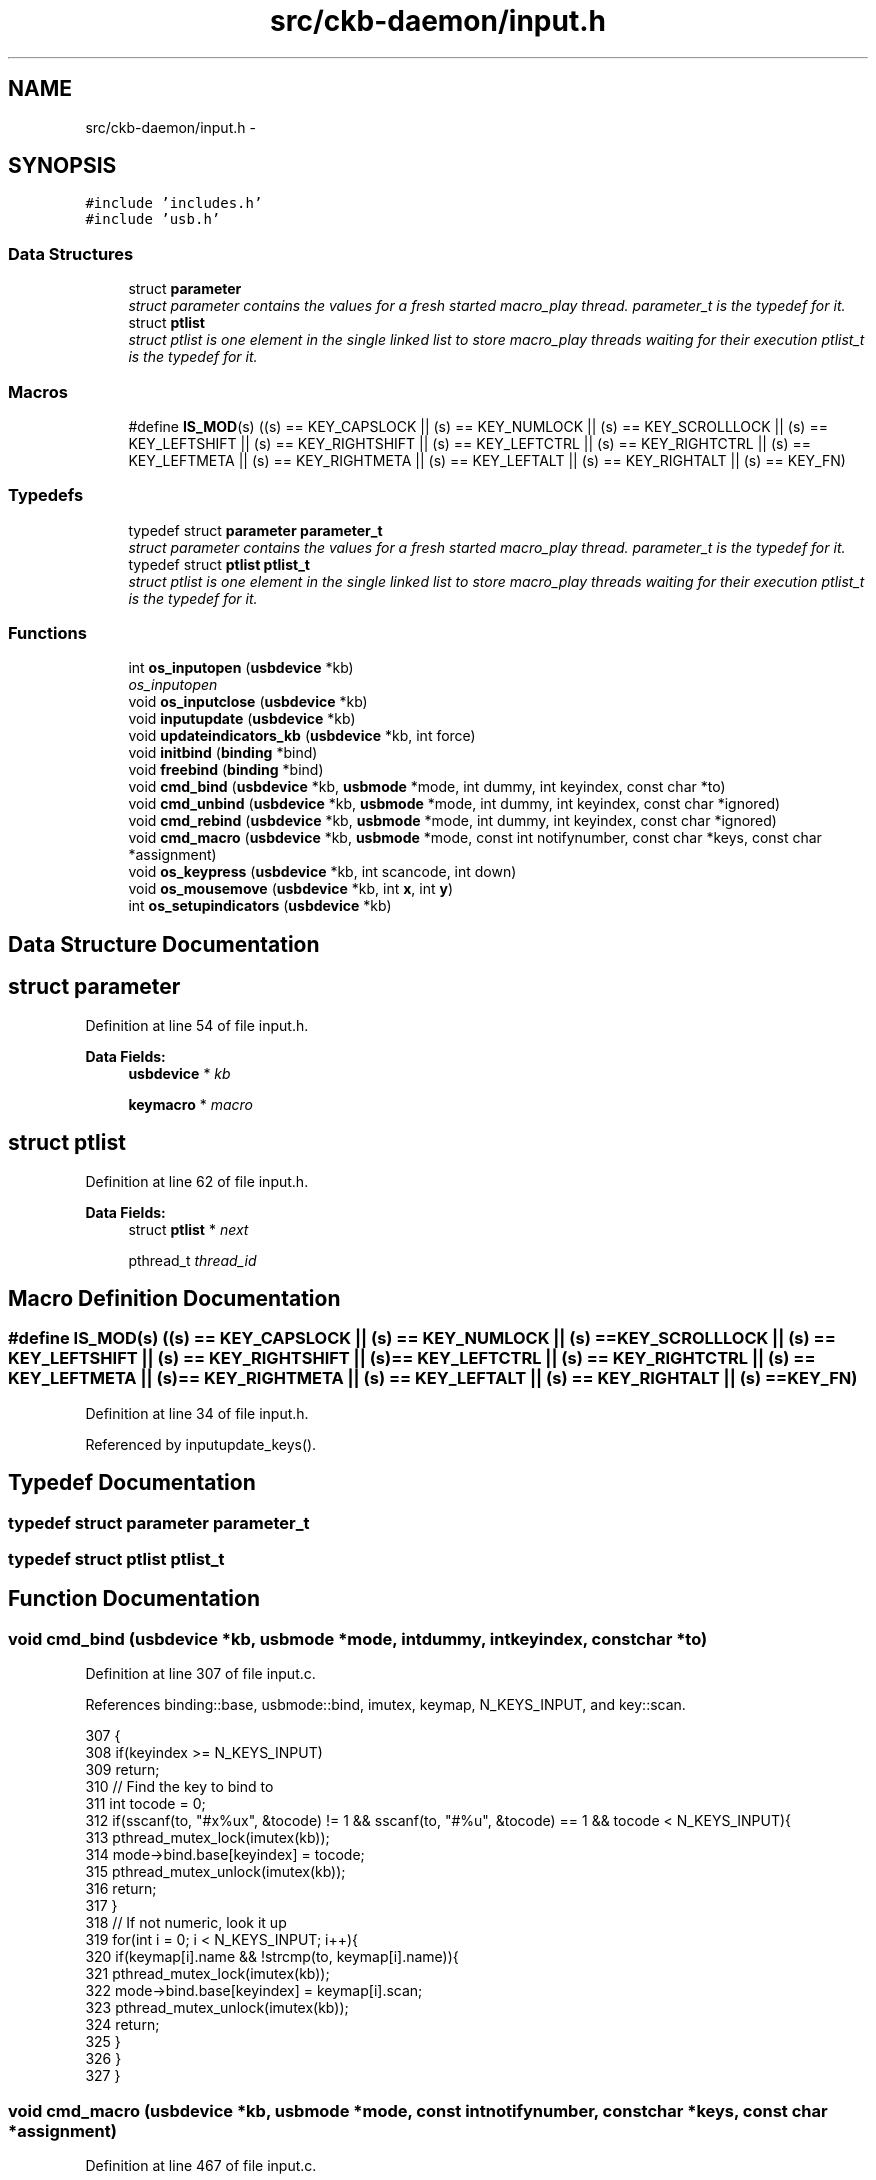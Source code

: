.TH "src/ckb-daemon/input.h" 3 "Sun Jun 18 2017" "Version beta-v0.2.8 at branch testing" "ckb-next" \" -*- nroff -*-
.ad l
.nh
.SH NAME
src/ckb-daemon/input.h \- 
.SH SYNOPSIS
.br
.PP
\fC#include 'includes\&.h'\fP
.br
\fC#include 'usb\&.h'\fP
.br

.SS "Data Structures"

.in +1c
.ti -1c
.RI "struct \fBparameter\fP"
.br
.RI "\fIstruct parameter contains the values for a fresh started macro_play thread\&. \fIparameter_t\fP is the typedef for it\&. \fP"
.ti -1c
.RI "struct \fBptlist\fP"
.br
.RI "\fIstruct ptlist is one element in the single linked list to store macro_play threads waiting for their execution \fIptlist_t\fP is the typedef for it\&. \fP"
.in -1c
.SS "Macros"

.in +1c
.ti -1c
.RI "#define \fBIS_MOD\fP(s)   ((s) == KEY_CAPSLOCK || (s) == KEY_NUMLOCK || (s) == KEY_SCROLLLOCK || (s) == KEY_LEFTSHIFT || (s) == KEY_RIGHTSHIFT || (s) == KEY_LEFTCTRL || (s) == KEY_RIGHTCTRL || (s) == KEY_LEFTMETA || (s) == KEY_RIGHTMETA || (s) == KEY_LEFTALT || (s) == KEY_RIGHTALT || (s) == KEY_FN)"
.br
.in -1c
.SS "Typedefs"

.in +1c
.ti -1c
.RI "typedef struct \fBparameter\fP \fBparameter_t\fP"
.br
.RI "\fIstruct parameter contains the values for a fresh started macro_play thread\&. \fIparameter_t\fP is the typedef for it\&. \fP"
.ti -1c
.RI "typedef struct \fBptlist\fP \fBptlist_t\fP"
.br
.RI "\fIstruct ptlist is one element in the single linked list to store macro_play threads waiting for their execution \fIptlist_t\fP is the typedef for it\&. \fP"
.in -1c
.SS "Functions"

.in +1c
.ti -1c
.RI "int \fBos_inputopen\fP (\fBusbdevice\fP *kb)"
.br
.RI "\fIos_inputopen \fP"
.ti -1c
.RI "void \fBos_inputclose\fP (\fBusbdevice\fP *kb)"
.br
.ti -1c
.RI "void \fBinputupdate\fP (\fBusbdevice\fP *kb)"
.br
.ti -1c
.RI "void \fBupdateindicators_kb\fP (\fBusbdevice\fP *kb, int force)"
.br
.ti -1c
.RI "void \fBinitbind\fP (\fBbinding\fP *bind)"
.br
.ti -1c
.RI "void \fBfreebind\fP (\fBbinding\fP *bind)"
.br
.ti -1c
.RI "void \fBcmd_bind\fP (\fBusbdevice\fP *kb, \fBusbmode\fP *mode, int dummy, int keyindex, const char *to)"
.br
.ti -1c
.RI "void \fBcmd_unbind\fP (\fBusbdevice\fP *kb, \fBusbmode\fP *mode, int dummy, int keyindex, const char *ignored)"
.br
.ti -1c
.RI "void \fBcmd_rebind\fP (\fBusbdevice\fP *kb, \fBusbmode\fP *mode, int dummy, int keyindex, const char *ignored)"
.br
.ti -1c
.RI "void \fBcmd_macro\fP (\fBusbdevice\fP *kb, \fBusbmode\fP *mode, const int notifynumber, const char *keys, const char *assignment)"
.br
.ti -1c
.RI "void \fBos_keypress\fP (\fBusbdevice\fP *kb, int scancode, int down)"
.br
.ti -1c
.RI "void \fBos_mousemove\fP (\fBusbdevice\fP *kb, int \fBx\fP, int \fBy\fP)"
.br
.ti -1c
.RI "int \fBos_setupindicators\fP (\fBusbdevice\fP *kb)"
.br
.in -1c
.SH "Data Structure Documentation"
.PP 
.SH "struct parameter"
.PP 
Definition at line 54 of file input\&.h\&.
.PP
\fBData Fields:\fP
.RS 4
\fBusbdevice\fP * \fIkb\fP 
.br
.PP
\fBkeymacro\fP * \fImacro\fP 
.br
.PP
.RE
.PP
.SH "struct ptlist"
.PP 
Definition at line 62 of file input\&.h\&.
.PP
\fBData Fields:\fP
.RS 4
struct \fBptlist\fP * \fInext\fP 
.br
.PP
pthread_t \fIthread_id\fP 
.br
.PP
.RE
.PP
.SH "Macro Definition Documentation"
.PP 
.SS "#define IS_MOD(s)   ((s) == KEY_CAPSLOCK || (s) == KEY_NUMLOCK || (s) == KEY_SCROLLLOCK || (s) == KEY_LEFTSHIFT || (s) == KEY_RIGHTSHIFT || (s) == KEY_LEFTCTRL || (s) == KEY_RIGHTCTRL || (s) == KEY_LEFTMETA || (s) == KEY_RIGHTMETA || (s) == KEY_LEFTALT || (s) == KEY_RIGHTALT || (s) == KEY_FN)"

.PP
Definition at line 34 of file input\&.h\&.
.PP
Referenced by inputupdate_keys()\&.
.SH "Typedef Documentation"
.PP 
.SS "typedef struct \fBparameter\fP  \fBparameter_t\fP"

.SS "typedef struct \fBptlist\fP  \fBptlist_t\fP"

.SH "Function Documentation"
.PP 
.SS "void cmd_bind (\fBusbdevice\fP *kb, \fBusbmode\fP *mode, intdummy, intkeyindex, const char *to)"

.PP
Definition at line 307 of file input\&.c\&.
.PP
References binding::base, usbmode::bind, imutex, keymap, N_KEYS_INPUT, and key::scan\&.
.PP
.nf
307                                                                                     {
308     if(keyindex >= N_KEYS_INPUT)
309         return;
310     // Find the key to bind to
311     int tocode = 0;
312     if(sscanf(to, "#x%ux", &tocode) != 1 && sscanf(to, "#%u", &tocode) == 1 && tocode < N_KEYS_INPUT){
313         pthread_mutex_lock(imutex(kb));
314         mode->bind\&.base[keyindex] = tocode;
315         pthread_mutex_unlock(imutex(kb));
316         return;
317     }
318     // If not numeric, look it up
319     for(int i = 0; i < N_KEYS_INPUT; i++){
320         if(keymap[i]\&.name && !strcmp(to, keymap[i]\&.name)){
321             pthread_mutex_lock(imutex(kb));
322             mode->bind\&.base[keyindex] = keymap[i]\&.scan;
323             pthread_mutex_unlock(imutex(kb));
324             return;
325         }
326     }
327 }
.fi
.SS "void cmd_macro (\fBusbdevice\fP *kb, \fBusbmode\fP *mode, const intnotifynumber, const char *keys, const char *assignment)"

.PP
Definition at line 467 of file input\&.c\&.
.PP
References _cmd_macro(), and imutex\&.
.PP
.nf
467                                                                                                               {
468     pthread_mutex_lock(imutex(kb));
469     _cmd_macro(mode, keys, assignment);
470     pthread_mutex_unlock(imutex(kb));
471 }
.fi
.SS "void cmd_rebind (\fBusbdevice\fP *kb, \fBusbmode\fP *mode, intdummy, intkeyindex, const char *ignored)"

.PP
Definition at line 337 of file input\&.c\&.
.PP
References binding::base, usbmode::bind, imutex, keymap, N_KEYS_INPUT, and key::scan\&.
.PP
.nf
337                                                                                       {
338     if(keyindex >= N_KEYS_INPUT)
339         return;
340     pthread_mutex_lock(imutex(kb));
341     mode->bind\&.base[keyindex] = keymap[keyindex]\&.scan;
342     pthread_mutex_unlock(imutex(kb));
343 }
.fi
.SS "void cmd_unbind (\fBusbdevice\fP *kb, \fBusbmode\fP *mode, intdummy, intkeyindex, const char *ignored)"

.PP
Definition at line 329 of file input\&.c\&.
.PP
References binding::base, usbmode::bind, imutex, KEY_UNBOUND, and N_KEYS_INPUT\&.
.PP
.nf
329                                                                                       {
330     if(keyindex >= N_KEYS_INPUT)
331         return;
332     pthread_mutex_lock(imutex(kb));
333     mode->bind\&.base[keyindex] = KEY_UNBOUND;
334     pthread_mutex_unlock(imutex(kb));
335 }
.fi
.SS "void freebind (\fBbinding\fP *bind)"

.PP
Definition at line 300 of file input\&.c\&.
.PP
References keymacro::actions, binding::macrocount, and binding::macros\&.
.PP
Referenced by freemode()\&.
.PP
.nf
300                             {
301     for(int i = 0; i < bind->macrocount; i++)
302         free(bind->macros[i]\&.actions);
303     free(bind->macros);
304     memset(bind, 0, sizeof(*bind));
305 }
.fi
.SS "void initbind (\fBbinding\fP *bind)"

.PP
Definition at line 292 of file input\&.c\&.
.PP
References binding::base, keymap, binding::macrocap, binding::macrocount, binding::macros, N_KEYS_INPUT, and key::scan\&.
.PP
Referenced by initmode()\&.
.PP
.nf
292                             {
293     for(int i = 0; i < N_KEYS_INPUT; i++)
294         bind->base[i] = keymap[i]\&.scan;
295     bind->macros = calloc(32, sizeof(keymacro));
296     bind->macrocap = 32;
297     bind->macrocount = 0;
298 }
.fi
.SS "void inputupdate (\fBusbdevice\fP *kb)"

.PP
Definition at line 241 of file input\&.c\&.
.PP
References usbdevice::input, inputupdate_keys(), os_mousemove(), usbdevice::profile, usbinput::rel_x, usbinput::rel_y, usbdevice::uinput_kb, and usbdevice::uinput_mouse\&.
.PP
Referenced by os_inputmain(), setactive_kb(), and setactive_mouse()\&.
.PP
.nf
241                                {
242 #ifdef OS_LINUX
243     if((!kb->uinput_kb || !kb->uinput_mouse)
244 #else
245     if(!kb->event
246 #endif
247             || !kb->profile)
248         return;
249     // Process key/button input
250     inputupdate_keys(kb);
251     // Process mouse movement
252     usbinput* input = &kb->input;
253     if(input->rel_x != 0 || input->rel_y != 0){
254         os_mousemove(kb, input->rel_x, input->rel_y);
255         input->rel_x = input->rel_y = 0;
256     }
257     // Finish up
258     memcpy(input->prevkeys, input->keys, N_KEYBYTES_INPUT);
259 }
.fi
.SS "void os_inputclose (\fBusbdevice\fP *kb)"

.PP
Definition at line 76 of file input_linux\&.c\&.
.PP
References ckb_warn, usbdevice::uinput_kb, and usbdevice::uinput_mouse\&.
.PP
Referenced by closeusb()\&.
.PP
.nf
76                                  {
77     if(kb->uinput_kb <= 0 || kb->uinput_mouse <= 0)
78         return;
79     // Set all keys released
80     struct input_event event;
81     memset(&event, 0, sizeof(event));
82     event\&.type = EV_KEY;
83     for(int key = 0; key < KEY_CNT; key++){
84         event\&.code = key;
85         if(write(kb->uinput_kb - 1, &event, sizeof(event)) <= 0)
86             ckb_warn("uinput write failed: %s\n", strerror(errno));
87         if(write(kb->uinput_mouse - 1, &event, sizeof(event)) <= 0)
88             ckb_warn("uinput write failed: %s\n", strerror(errno));
89     }
90     event\&.type = EV_SYN;
91     event\&.code = SYN_REPORT;
92     if(write(kb->uinput_kb - 1, &event, sizeof(event)) <= 0)
93         ckb_warn("uinput write failed: %s\n", strerror(errno));
94     if(write(kb->uinput_mouse - 1, &event, sizeof(event)) <= 0)
95         ckb_warn("uinput write failed: %s\n", strerror(errno));
96     // Close the keyboard
97     ioctl(kb->uinput_kb - 1, UI_DEV_DESTROY);
98     close(kb->uinput_kb - 1);
99     kb->uinput_kb = 0;
100     // Close the mouse
101     ioctl(kb->uinput_mouse - 1, UI_DEV_DESTROY);
102     close(kb->uinput_mouse - 1);
103     kb->uinput_mouse = 0;
104 }
.fi
.SS "int os_inputopen (\fBusbdevice\fP *kb)"

.PP
\fBParameters:\fP
.RS 4
\fIkb\fP 
.RE
.PP
\fBReturns:\fP
.RS 4
.RE
.PP
Some tips on using \fCuinput_user_dev in\fP 
.PP
Definition at line 55 of file input_linux\&.c\&.
.PP
References usbdevice::fwversion, INDEX_OF, keyboard, usbdevice::name, usbdevice::product, usbdevice::uinput_kb, usbdevice::uinput_mouse, uinputopen(), and usbdevice::vendor\&.
.PP
Referenced by _setupusb()\&.
.PP
.nf
55                                {
56     // Create the new input device
57     int index = INDEX_OF(kb, keyboard);
58     struct uinput_user_dev indev;
59     memset(&indev, 0, sizeof(indev));
60     snprintf(indev\&.name, UINPUT_MAX_NAME_SIZE, "ckb%d: %s", index, kb->name);
61     indev\&.id\&.bustype = BUS_USB;
62     indev\&.id\&.vendor = kb->vendor;
63     indev\&.id\&.product = kb->product;
64     indev\&.id\&.version = kb->fwversion;
65     // Open keyboard
66     int fd = uinputopen(&indev, 0);
67     kb->uinput_kb = fd;
68     if(fd <= 0)
69         return 0;
70     // Open mouse
71     fd = uinputopen(&indev, 1);
72     kb->uinput_mouse = fd;
73     return fd <= 0;
74 }
.fi
.SS "void os_keypress (\fBusbdevice\fP *kb, intscancode, intdown)"

.PP
Definition at line 118 of file input_linux\&.c\&.
.PP
References BTN_WHEELDOWN, BTN_WHEELUP, ckb_warn, isync(), SCAN_MOUSE, usbdevice::uinput_kb, and usbdevice::uinput_mouse\&.
.PP
Referenced by inputupdate_keys(), and play_macro()\&.
.PP
.nf
118                                                        {
119     struct input_event event;
120     memset(&event, 0, sizeof(event));
121     int is_mouse = 0;
122     if(scancode == BTN_WHEELUP || scancode == BTN_WHEELDOWN){
123         // The mouse wheel is a relative axis
124         if(!down)
125             return;
126         event\&.type = EV_REL;
127         event\&.code = REL_WHEEL;
128         event\&.value = (scancode == BTN_WHEELUP ? 1 : -1);
129         is_mouse = 1;
130     } else {
131         // Mouse buttons and key events are both EV_KEY\&. The scancodes are already correct, just remove the ckb bit
132         event\&.type = EV_KEY;
133         event\&.code = scancode & ~SCAN_MOUSE;
134         event\&.value = down;
135         is_mouse = !!(scancode & SCAN_MOUSE);
136     }
137     if(write((is_mouse ? kb->uinput_mouse : kb->uinput_kb) - 1, &event, sizeof(event)) <= 0)
138         ckb_warn("uinput write failed: %s\n", strerror(errno));
139     else
140         isync(kb);
141 }
.fi
.SS "void os_mousemove (\fBusbdevice\fP *kb, intx, inty)"

.PP
Definition at line 143 of file input_linux\&.c\&.
.PP
References ckb_warn, isync(), usbdevice::uinput_mouse, x, and y\&.
.PP
Referenced by inputupdate(), and play_macro()\&.
.PP
.nf
143                                               {
144     struct input_event event;
145     memset(&event, 0, sizeof(event));
146     event\&.type = EV_REL;
147     if(x != 0){
148         event\&.code = REL_X;
149         event\&.value = x;
150         if(write(kb->uinput_mouse - 1, &event, sizeof(event)) <= 0)
151             ckb_warn("uinput write failed: %s\n", strerror(errno));
152         else
153             isync(kb);
154     }
155     if(y != 0){
156         event\&.code = REL_Y;
157         event\&.value = y;
158         if(write(kb->uinput_mouse - 1, &event, sizeof(event)) <= 0)
159             ckb_warn("uinput write failed: %s\n", strerror(errno));
160         else
161             isync(kb);
162     }
163 }
.fi
.SS "int os_setupindicators (\fBusbdevice\fP *kb)"

.PP
Definition at line 189 of file input_linux\&.c\&.
.PP
References _ledthread(), usbdevice::hw_ileds, usbdevice::hw_ileds_old, and usbdevice::ileds\&.
.PP
Referenced by _setupusb()\&.
.PP
.nf
189                                      {
190     // Initialize LEDs to all off
191     kb->hw_ileds = kb->hw_ileds_old = kb->ileds = 0;
192     // Create and detach thread to read LED events
193     pthread_t thread;
194     int err = pthread_create(&thread, 0, _ledthread, kb);
195     if(err != 0)
196         return err;
197     pthread_detach(thread);
198     return 0;
199 }
.fi
.SS "void updateindicators_kb (\fBusbdevice\fP *kb, intforce)"

.PP
Definition at line 261 of file input\&.c\&.
.PP
References usbdevice::active, usbprofile::currentmode, DELAY_SHORT, usbdevice::hw_ileds, usbdevice::hw_ileds_old, I_CAPS, I_NUM, I_SCROLL, usbdevice::ileds, usbmode::inotify, usbmode::ioff, usbmode::ion, nprintind(), os_sendindicators(), OUTFIFO_MAX, and usbdevice::profile\&.
.PP
.nf
261                                                   {
262     // Read current hardware indicator state (set externally)
263     uchar old = kb->ileds, hw_old = kb->hw_ileds_old;
264     uchar new = kb->hw_ileds, hw_new = new;
265     // Update them if needed
266     if(kb->active){
267         usbmode* mode = kb->profile->currentmode;
268         new = (new & ~mode->ioff) | mode->ion;
269     }
270     kb->ileds = new;
271     kb->hw_ileds_old = hw_new;
272     if(old != new || force){
273         DELAY_SHORT(kb);
274         os_sendindicators(kb);
275     }
276     // Print notifications if desired
277     if(!kb->active)
278         return;
279     usbmode* mode = kb->profile->currentmode;
280     uchar indicators[] = { I_NUM, I_CAPS, I_SCROLL };
281     for(unsigned i = 0; i < sizeof(indicators) / sizeof(uchar); i++){
282         uchar mask = indicators[i];
283         if((hw_old & mask) == (hw_new & mask))
284             continue;
285         for(int notify = 0; notify < OUTFIFO_MAX; notify++){
286             if(mode->inotify[notify] & mask)
287                 nprintind(kb, notify, mask, hw_new & mask);
288         }
289     }
290 }
.fi
.SH "Author"
.PP 
Generated automatically by Doxygen for ckb-next from the source code\&.
